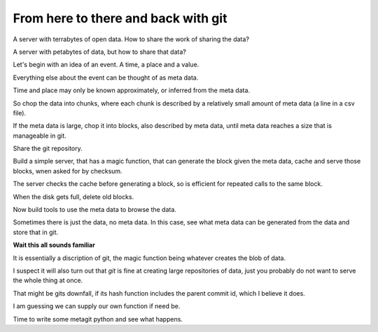 ======================================
 From here to there and back with git
======================================

A server with terrabytes of open data.  How to share the work of
sharing the data?

A server with petabytes of data, but how to share that data?

Let's begin with an idea of an event.  A time, a place and a value.

Everything else about the event can be thought of as meta data.

Time and place may only be known approximately, or inferred from the
meta data.

So chop the data into chunks, where each chunk is described by a
relatively small amount of meta data (a line in a csv file).

If the meta data is large, chop it into blocks, also described by meta
data, until meta data reaches a size that is manageable in git.

Share the git repository.

Build a simple server, that has a magic function, that can generate
the block given the meta data, cache and serve those blocks, wnen
asked for by checksum.

The server checks the cache before generating a block, so is efficient
for repeated calls to the same block.

When the disk gets full, delete old blocks.

Now build tools to use the meta data to browse the data.

Sometimes there is just the data, no meta data.  In this case, see
what meta data can be generated from the data and store that in git.

**Wait this all sounds familiar**

It is essentially a discription of git,  the magic function being
whatever creates the blob of data.

I suspect it will also turn out that *git* is fine at creating large
repositories of data, just you probably do not want to serve the whole
thing at once.

That might be gits downfall, if its hash function includes the parent
commit id, which I believe it does.

I am guessing we can supply our own function if need be.

Time to write some metagit python and see what happens.



